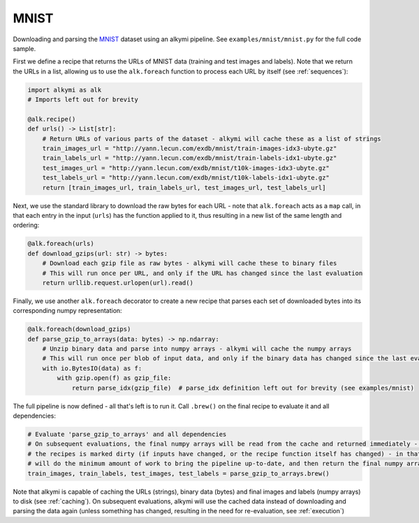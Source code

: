 MNIST
=====

Downloading and parsing the `MNIST <http://yann.lecun.com/exdb/mnist/>`_ dataset using an alkymi pipeline. See
``examples/mnist/mnist.py`` for the full code sample.

First we define a recipe that returns the URLs of MNIST data (training and test images and labels). Note that we return
the URLs in a list, allowing us to use the ``alk.foreach`` function to process each URL by itself (see
:ref:`sequences`):

.. code-block:: python

    import alkymi as alk
    # Imports left out for brevity

    @alk.recipe()
    def urls() -> List[str]:
        # Return URLs of various parts of the dataset - alkymi will cache these as a list of strings
        train_images_url = "http://yann.lecun.com/exdb/mnist/train-images-idx3-ubyte.gz"
        train_labels_url = "http://yann.lecun.com/exdb/mnist/train-labels-idx1-ubyte.gz"
        test_images_url = "http://yann.lecun.com/exdb/mnist/t10k-images-idx3-ubyte.gz"
        test_labels_url = "http://yann.lecun.com/exdb/mnist/t10k-labels-idx1-ubyte.gz"
        return [train_images_url, train_labels_url, test_images_url, test_labels_url]


Next, we use the standard library to download the raw bytes for each URL - note that ``alk.foreach`` acts as a ``map``
call, in that each entry in the input (``urls``) has the function applied to it, thus resulting in a new list of the
same length and ordering:

.. code-block:: python

    @alk.foreach(urls)
    def download_gzips(url: str) -> bytes:
        # Download each gzip file as raw bytes - alkymi will cache these to binary files
        # This will run once per URL, and only if the URL has changed since the last evaluation
        return urllib.request.urlopen(url).read()


Finally, we use another ``alk.foreach`` decorator to create a new recipe that parses each set of downloaded bytes into
its corresponding numpy representation:

.. code-block:: python

    @alk.foreach(download_gzips)
    def parse_gzip_to_arrays(data: bytes) -> np.ndarray:
        # Unzip binary data and parse into numpy arrays - alkymi will cache the numpy arrays
        # This will run once per blob of input data, and only if the binary data has changed since the last evaluation
        with io.BytesIO(data) as f:
            with gzip.open(f) as gzip_file:
                return parse_idx(gzip_file)  # parse_idx definition left out for brevity (see examples/mnist)


The full pipeline is now defined - all that's left is to run it. Call ``.brew()`` on the final recipe to evaluate it and
all dependencies:

.. code-block:: python

    # Evaluate 'parse_gzip_to_arrays' and all dependencies
    # On subsequent evaluations, the final numpy arrays will be read from the cache and returned immediately - unless one of
    # the recipes is marked dirty (if inputs have changed, or the recipe function itself has changed) - in that case, alkymi
    # will do the minimum amount of work to bring the pipeline up-to-date, and then return the final numpy arrays
    train_images, train_labels, test_images, test_labels = parse_gzip_to_arrays.brew()

Note that alkymi is capable of caching the URLs (strings), binary data (bytes) and final images and labels (numpy
arrays) to disk (see :ref:`caching`). On subsequent evaluations, alkymi will use the cached data instead of downloading
and parsing the data again (unless something has changed, resulting in the need for re-evaluation, see
:ref:`execution`)